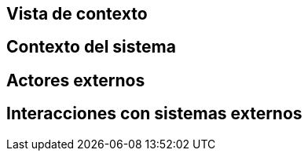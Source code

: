 == Vista de contexto

== Contexto del sistema
// Añadir diagrama de contexto del sistema aquí
== Actores externos
// Listar los actores con su descripionn aquí
== Interacciones con sistemas externos
// Listar las interacciones aquí
